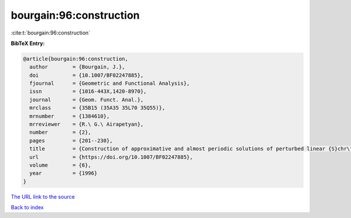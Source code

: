 bourgain:96:construction
========================

:cite:t:`bourgain:96:construction`

**BibTeX Entry:**

.. code-block:: bibtex

   @article{bourgain:96:construction,
     author        = {Bourgain, J.},
     doi           = {10.1007/BF02247885},
     fjournal      = {Geometric and Functional Analysis},
     issn          = {1016-443X,1420-8970},
     journal       = {Geom. Funct. Anal.},
     mrclass       = {35B15 (35A35 35L70 35Q55)},
     mrnumber      = {1384610},
     mrreviewer    = {R.\ G.\ Airapetyan},
     number        = {2},
     pages         = {201--230},
     title         = {Construction of approximative and almost periodic solutions of perturbed linear {S}chr\"{o}dinger and wave equations},
     url           = {https://doi.org/10.1007/BF02247885},
     volume        = {6},
     year          = {1996}
   }
`The URL link to the source <https://doi.org/10.1007/BF02247885>`_


`Back to index <../By-Cite-Keys.html>`_
